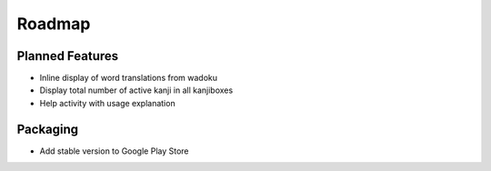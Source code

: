 Roadmap
=======

Planned Features
----------------
* Inline display of word translations from wadoku
* Display total number of active kanji in all kanjiboxes
* Help activity with usage explanation

Packaging
---------
* Add stable version to Google Play Store

